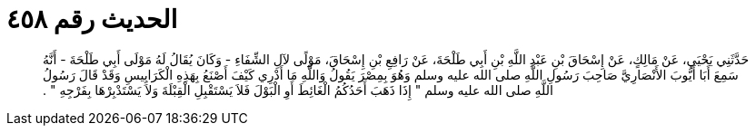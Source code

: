 
= الحديث رقم ٤٥٨

[quote.hadith]
حَدَّثَنِي يَحْيَى، عَنْ مَالِكٍ، عَنْ إِسْحَاقَ بْنِ عَبْدِ اللَّهِ بْنِ أَبِي طَلْحَةَ، عَنْ رَافِعِ بْنِ إِسْحَاقَ، مَوْلًى لآلِ الشِّفَاءِ - وَكَانَ يُقَالُ لَهُ مَوْلَى أَبِي طَلْحَةَ - أَنَّهُ سَمِعَ أَبَا أَيُّوبَ الأَنْصَارِيَّ صَاحِبَ رَسُولِ اللَّهِ صلى الله عليه وسلم وَهُوَ بِمِصْرَ يَقُولُ وَاللَّهِ مَا أَدْرِي كَيْفَ أَصْنَعُ بِهَذِهِ الْكَرَايِيسِ وَقَدْ قَالَ رَسُولُ اللَّهِ صلى الله عليه وسلم ‏"‏ إِذَا ذَهَبَ أَحَدُكُمُ الْغَائِطَ أَوِ الْبَوْلَ فَلاَ يَسْتَقْبِلِ الْقِبْلَةَ وَلاَ يَسْتَدْبِرْهَا بِفَرْجِهِ ‏"‏ ‏.‏